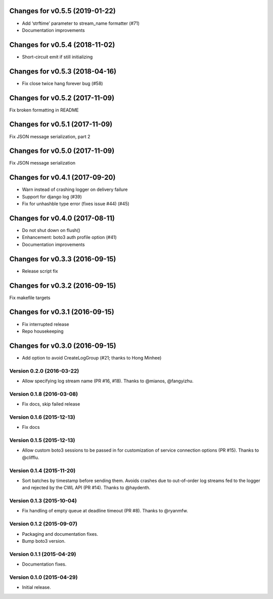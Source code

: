 Changes for v0.5.5 (2019-01-22)
===============================

-  Add ‘strftime’ parameter to stream_name formatter (#71)

-  Documentation improvements

Changes for v0.5.4 (2018-11-02)
===============================

-  Short-circuit emit if still initializing

Changes for v0.5.3 (2018-04-16)
===============================

-  Fix close twice hang forever bug (#58)

Changes for v0.5.2 (2017-11-09)
===============================

Fix broken formatting in README

Changes for v0.5.1 (2017-11-09)
===============================

Fix JSON message serialization, part 2

Changes for v0.5.0 (2017-11-09)
===============================

Fix JSON message serialization

Changes for v0.4.1 (2017-09-20)
===============================

-  Warn instead of crashing logger on delivery failure

-  Support for django log (#39)

-  Fix for unhashble type error (fixes issue #44) (#45)

Changes for v0.4.0 (2017-08-11)
===============================

-  Do not shut down on flush()

-  Enhancement: boto3 auth profile option (#41)

-  Documentation improvements




Changes for v0.3.3 (2016-09-15)
===============================

-  Release script fix

Changes for v0.3.2 (2016-09-15)
===============================

Fix makefile targets

Changes for v0.3.1 (2016-09-15)
===============================

-  Fix interrupted release
-  Repo housekeeping

Changes for v0.3.0 (2016-09-15)
===============================

-  Add option to avoid CreateLogGroup (#21; thanks to Hong Minhee)

Version 0.2.0 (2016-03-22)
--------------------------
- Allow specifying log stream name (PR #16, #18). Thanks to @mianos, @fangyizhu.

Version 0.1.8 (2016-03-08)
--------------------------
- Fix docs, skip failed release

Version 0.1.6 (2015-12-13)
--------------------------
- Fix docs

Version 0.1.5 (2015-12-13)
--------------------------
- Allow custom boto3 sessions to be passed in for customization of service connection options (PR #15). Thanks to @clifflu.

Version 0.1.4 (2015-11-20)
--------------------------
- Sort batches by timestamp before sending them. Avoids crashes due to out-of-order log streams fed to the logger and rejected by the CWL API (PR #14). Thanks to @haydenth.

Version 0.1.3 (2015-10-04)
--------------------------
- Fix handling of empty queue at deadline timeout (PR #8). Thanks to @ryanmfw.

Version 0.1.2 (2015-09-07)
--------------------------
- Packaging and documentation fixes.
- Bump boto3 version.

Version 0.1.1 (2015-04-29)
--------------------------
- Documentation fixes.

Version 0.1.0 (2015-04-29)
--------------------------
- Initial release.

